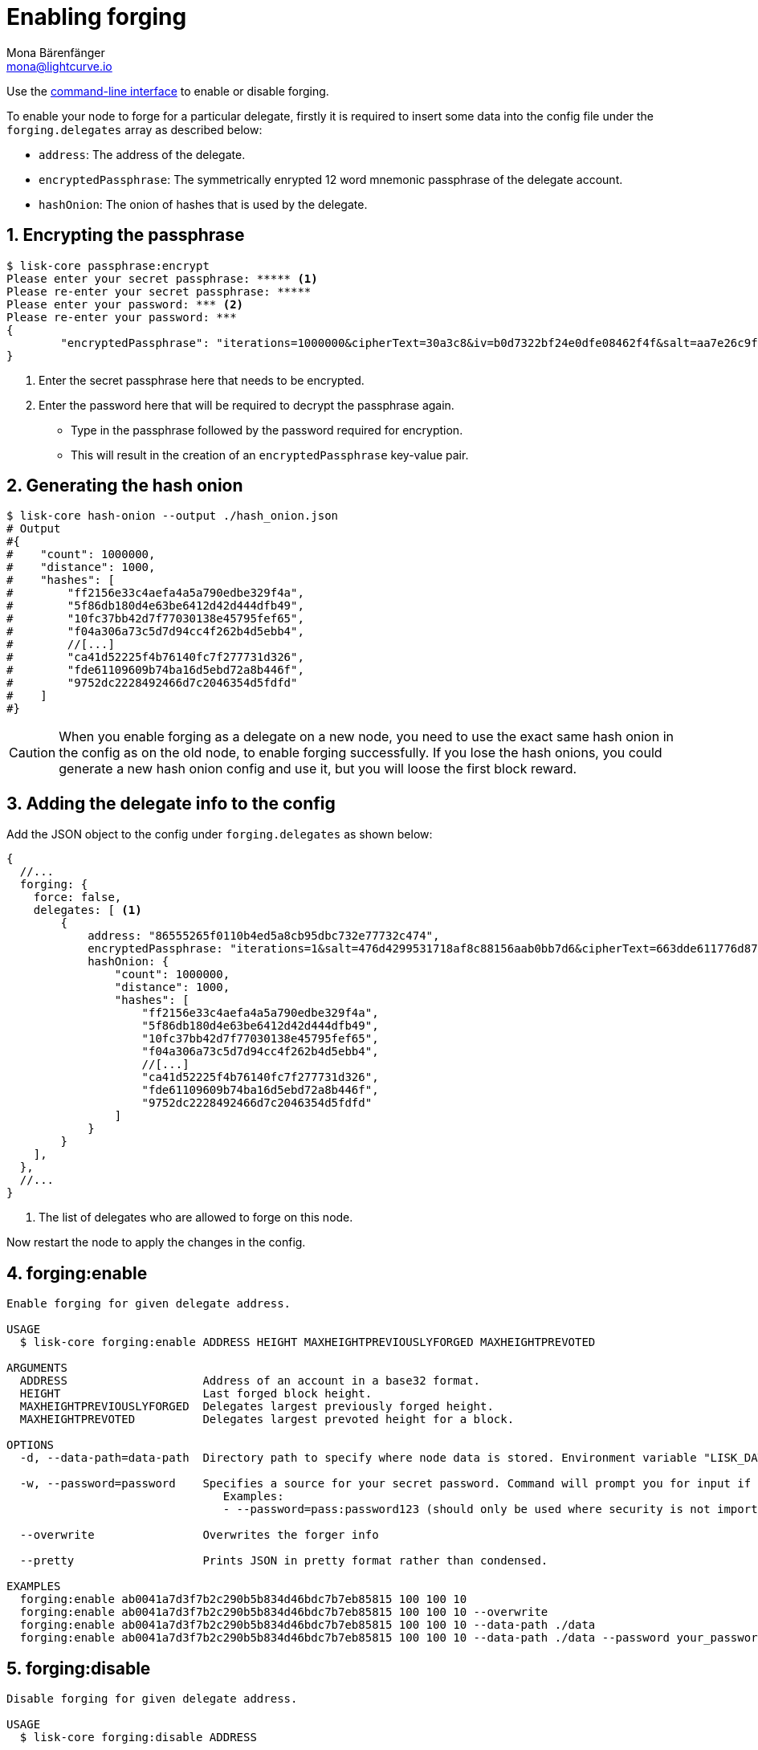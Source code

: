 = Enabling forging
Mona Bärenfänger <mona@lightcurve.io>
:description: How to check, enable and disable forging on a Lisk node.
// Settings
:sectnums:
:v_sdk: master
// Project URLs
:url_sdk_guides_forging: {v_sdk}@lisk-sdk::guides/node-management/forging.adoc
:url_management_cli: management/index.adoc#the-command-line-interface
:url_reference_config: reference/config.adoc

Use the xref:{url_management_cli}[command-line interface] to enable or disable forging.

To enable your node to forge for a particular delegate, firstly it is required to insert some data into the config file under the `forging.delegates` array as described below:

* `address`: The address of the delegate.
* `encryptedPassphrase`: The symmetrically enrypted 12 word mnemonic passphrase of the delegate account.
* `hashOnion`: The onion of hashes that is used by the delegate.

== Encrypting the passphrase

[source,bash]
----
$ lisk-core passphrase:encrypt
Please enter your secret passphrase: ***** <1>
Please re-enter your secret passphrase: *****
Please enter your password: *** <2>
Please re-enter your password: ***
{
        "encryptedPassphrase": "iterations=1000000&cipherText=30a3c8&iv=b0d7322bf24e0dfe08462f4f&salt=aa7e26c9f4317b61b4f45b5c6909f941&tag=a2e0eadaf1f11a10b342965bc3bafc68&version=1",
}
----

<1> Enter the secret passphrase here that needs to be encrypted.
<2> Enter the password here that will be required to decrypt the passphrase again.

* Type in the passphrase followed by the password required for encryption.
* This will result in the creation of an `encryptedPassphrase` key-value pair.

== Generating the hash onion

[source,bash]
----
$ lisk-core hash-onion --output ./hash_onion.json
# Output
#{
#    "count": 1000000,
#    "distance": 1000,
#    "hashes": [
#        "ff2156e33c4aefa4a5a790edbe329f4a",
#        "5f86db180d4e63be6412d42d444dfb49",
#        "10fc37bb42d7f77030138e45795fef65",
#        "f04a306a73c5d7d94cc4f262b4d5ebb4",
#        //[...]
#        "ca41d52225f4b76140fc7f277731d326",
#        "fde61109609b74ba16d5ebd72a8b446f",
#        "9752dc2228492466d7c2046354d5fdfd"
#    ]
#}
----

[CAUTION]
====
When you enable forging as a delegate on a new node, you need to use the exact same hash onion in the config as on the old node, to enable forging successfully.
If you lose the hash onions, you could generate a new hash onion config and use it, but you will loose the first block reward.
====

== Adding the delegate info to the config

Add the JSON object to the config under `forging.delegates` as shown below:

[source,js]
----
{
  //...
  forging: {
    force: false,
    delegates: [ <1>
        {
            address: "86555265f0110b4ed5a8cb95dbc732e77732c474",
            encryptedPassphrase: "iterations=1&salt=476d4299531718af8c88156aab0bb7d6&cipherText=663dde611776d87029ec188dc616d96d813ecabcef62ed0ad05ffe30528f5462c8d499db943ba2ded55c3b7c506815d8db1c2d4c35121e1d27e740dc41f6c405ce8ab8e3120b23f546d8b35823a30639&iv=1a83940b72adc57ec060a648&tag=b5b1e6c6e225c428a4473735bc8f1fc9&version=1",
            hashOnion: {
                "count": 1000000,
                "distance": 1000,
                "hashes": [
                    "ff2156e33c4aefa4a5a790edbe329f4a",
                    "5f86db180d4e63be6412d42d444dfb49",
                    "10fc37bb42d7f77030138e45795fef65",
                    "f04a306a73c5d7d94cc4f262b4d5ebb4",
                    //[...]
                    "ca41d52225f4b76140fc7f277731d326",
                    "fde61109609b74ba16d5ebd72a8b446f",
                    "9752dc2228492466d7c2046354d5fdfd"
                ]
            }
        }
    ],
  },
  //...
}
----

<1>  The list of delegates who are allowed to forge on this node.

Now restart the node to apply the changes in the config.

== forging:enable

[source,bash]
----
Enable forging for given delegate address.

USAGE
  $ lisk-core forging:enable ADDRESS HEIGHT MAXHEIGHTPREVIOUSLYFORGED MAXHEIGHTPREVOTED

ARGUMENTS
  ADDRESS                    Address of an account in a base32 format.
  HEIGHT                     Last forged block height.
  MAXHEIGHTPREVIOUSLYFORGED  Delegates largest previously forged height.
  MAXHEIGHTPREVOTED          Delegates largest prevoted height for a block.

OPTIONS
  -d, --data-path=data-path  Directory path to specify where node data is stored. Environment variable "LISK_DATA_PATH" can also be used.

  -w, --password=password    Specifies a source for your secret password. Command will prompt you for input if this option is not set.
                             	Examples:
                             	- --password=pass:password123 (should only be used where security is not important)

  --overwrite                Overwrites the forger info

  --pretty                   Prints JSON in pretty format rather than condensed.

EXAMPLES
  forging:enable ab0041a7d3f7b2c290b5b834d46bdc7b7eb85815 100 100 10
  forging:enable ab0041a7d3f7b2c290b5b834d46bdc7b7eb85815 100 100 10 --overwrite
  forging:enable ab0041a7d3f7b2c290b5b834d46bdc7b7eb85815 100 100 10 --data-path ./data
  forging:enable ab0041a7d3f7b2c290b5b834d46bdc7b7eb85815 100 100 10 --data-path ./data --password your_password
----

== forging:disable

[source,bash]
----
Disable forging for given delegate address.

USAGE
  $ lisk-core forging:disable ADDRESS

ARGUMENTS
  ADDRESS  Address of an account in a base32 format.

OPTIONS
  -d, --data-path=data-path  Directory path to specify where node data is stored. Environment variable "LISK_DATA_PATH" can also be used.

  -w, --password=password    Specifies a source for your secret password. Command will prompt you for input if this option is not set.
                             	Examples:
                             	- --password=pass:password123 (should only be used where security is not important)

  --overwrite                Overwrites the forger info

  --pretty                   Prints JSON in pretty format rather than condensed.

EXAMPLES
  forging:disable ab0041a7d3f7b2c290b5b834d46bdc7b7eb85815
  forging:disable ab0041a7d3f7b2c290b5b834d46bdc7b7eb85815 --data-path ./data
  forging:disable ab0041a7d3f7b2c290b5b834d46bdc7b7eb85815 --data-path ./data --password your_password
----

== Safely enabling forging on another node

To safely enable forging on another node, please ensure to follow the steps below:

. Setup a new node on another server.
. Start the node and let it synchronize with the network.
If available, it is recommended to synchronize from snapshots to speed up the synchronization process.
. Login to the server with the old node.
. <<forging-disable,Disable forging>> on the old node.
. Stop the old node.
. Dump the data in the `forger_info` table of the db of your node.
+
[source,bash]
----
lisk-core forger-info:export
----
. Login to the server with the new node.
. Restore the `forger_info` table.
+
[source,bash]
----
lisk-core forger-info:import ./forger.db.tar.gz
----
. <<add-the-forging-data-to-the-config>>.
. Ensure the node is fully synchronized with the network.
The height of your node should be equal to the current network height.
+
[source,bash]
----
lisk-core node:info
----
. Please double check again, that forging for this delegate is not enabled on other nodes. See the section <<check_forging, check forging>>
. <<forging-enable,Enable forging>>.

